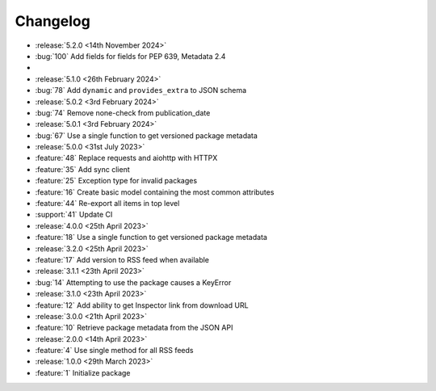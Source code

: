 Changelog
=========

- :release:`5.2.0 <14th November 2024>`
- :bug:`100` Add fields for fields for PEP 639, Metadata 2.4
-
- :release:`5.1.0 <26th February 2024>`
- :bug:`78` Add ``dynamic`` and ``provides_extra`` to JSON schema

- :release:`5.0.2 <3rd February 2024>`
- :bug:`74` Remove none-check from publication_date

- :release:`5.0.1 <3rd February 2024>`
- :bug:`67` Use a single function to get versioned package metadata

- :release:`5.0.0 <31st July 2023>`
- :feature:`48` Replace requests and aiohttp with HTTPX
- :feature:`35` Add sync client
- :feature:`25` Exception type for invalid packages
- :feature:`16` Create basic model containing the most common attributes
- :feature:`44` Re-export all items in top level
- :support:`41` Update CI

- :release:`4.0.0 <25th April 2023>`
- :feature:`18` Use a single function to get versioned package metadata

- :release:`3.2.0 <25th April 2023>`
- :feature:`17` Add version to RSS feed when available

- :release:`3.1.1 <23th April 2023>`
- :bug:`14` Attempting to use the package causes a KeyError

- :release:`3.1.0 <23th April 2023>`
- :feature:`12` Add ability to get Inspector link from download URL

- :release:`3.0.0 <21th April 2023>`
- :feature:`10` Retrieve package metadata from the JSON API

- :release:`2.0.0 <14th April 2023>`
- :feature:`4` Use single method for all RSS feeds

- :release:`1.0.0 <29th March 2023>`
- :feature:`1` Initialize package
